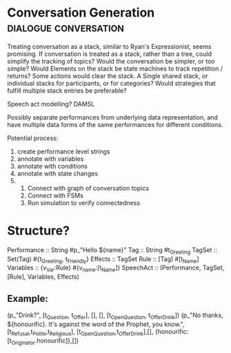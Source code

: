 * Conversation Generation                                                       :dialogue:conversation:
  Treating conversation as a stack, similar to Ryan's Expressionist, seems promising.
  If conversation is treated as a stack, rather than a tree, could
  simplify the tracking of topics? 
  Would the conversation be simpler, or too simple?
  Would Elements on the stack be state machines to track repetition /
  returns?
  Some actions would clear the stack.
  A Single shared stack, or individual stacks for participants, or for
  categories?
  Would strategies that fulfill multiple stack entries be preferable?
  
  Speech act modelling?
  DAMSL

  Possibly separate performances from underlying data representation,
  and have multiple data forms of the same performances for different
  conditions.
  

  Potential process:
  1) create performance level strings
  2) annotate with variables
  3) annotate with conditions
  4) annotate with state changes
  5) 
     1) Connect with graph of conversation topics
     2) Connect with FSMs
     3) Run simulation to verify connectedness

* Structure?

Performance :: String     #p_"Hello ${name}"
Tag :: String             #t_Greeting
TagSet :: Set(Tag)        #{t_Greeting, t_Friendly}
Effects :: TagSet
Rule :: [Tag]             #[t_Name]
Variables :: {v_Var:Rule} #{v_name:[t_Name]}
SpeechAct :: (Performance, TagSet, [Rule], Variables, Effects) 

	
** Example:

 (p_"Drink?", [t_Question, t_Offer], [], [], [t_Open_Question, t_Offer_Drink])
 (p_"No thanks, ${honourific}. It's against the word of the Prophet, you
	 know.", [t_Refusal,t_Polite,t_Religious],
	 [t_Open_Question,t_Offer_Drink],[],
	 {honourific:[t_Originator.honourific]},[])

  
  


